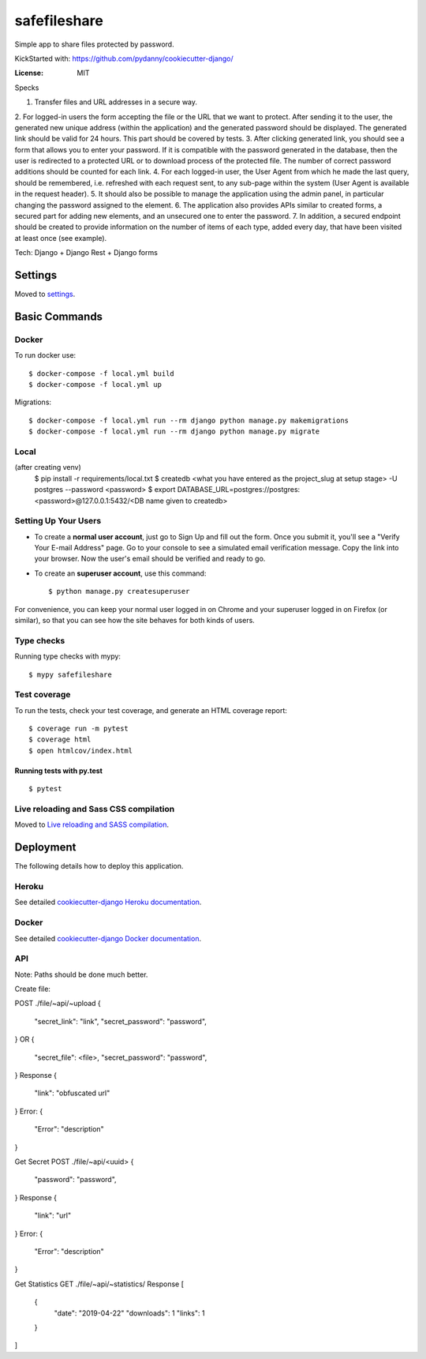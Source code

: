 safefileshare
=============

Simple app to share files protected by password.

KickStarted with:  https://github.com/pydanny/cookiecutter-django/

:License: MIT


Specks

1. Transfer files and URL addresses in a secure way.
2. For logged-in users the form accepting the file or the URL that we want to protect.
After sending it to the user, the generated new unique address (within the application) and the generated password should be displayed.
The generated link should be valid for 24 hours.
This part should be covered by tests.
3. After clicking generated link, you should see a form that allows you to enter your password.
If it is compatible with the password generated in the database, then the user is redirected to a protected URL or to download process of the protected file.
The number of correct password additions should be counted for each link.
4. For each logged-in user, the User Agent from which he made the last query, should be remembered, i.e.
refreshed with each request sent, to any sub-page within the system (User Agent is available in the request header).
5. It should also be possible to manage the application using the admin panel,
in particular changing the password assigned to the element.
6. The application also provides APIs similar to created forms,
a secured part for adding new elements, and an unsecured one to enter the password.
7. In addition, a secured endpoint should be created to provide information
on the number of items of each type, added every day, that have been visited at least once (see example).

Tech: Django + Django Rest + Django forms


Settings
--------

Moved to settings_.

.. _settings: http://cookiecutter-django.readthedocs.io/en/latest/settings.html

Basic Commands
--------------

Docker
^^^^^^
To run docker use:

::

    $ docker-compose -f local.yml build
    $ docker-compose -f local.yml up

Migrations:

::

    $ docker-compose -f local.yml run --rm django python manage.py makemigrations
    $ docker-compose -f local.yml run --rm django python manage.py migrate


Local
^^^^^

(after creating venv)
    $ pip install -r requirements/local.txt
    $ createdb <what you have entered as the project_slug at setup stage> -U postgres --password <password>
    $ export DATABASE_URL=postgres://postgres:<password>@127.0.0.1:5432/<DB name given to createdb>


Setting Up Your Users
^^^^^^^^^^^^^^^^^^^^^

* To create a **normal user account**, just go to Sign Up and fill out the form. Once you submit it, you'll see a "Verify Your E-mail Address" page. Go to your console to see a simulated email verification message. Copy the link into your browser. Now the user's email should be verified and ready to go.

* To create an **superuser account**, use this command::

    $ python manage.py createsuperuser

For convenience, you can keep your normal user logged in on Chrome and your superuser logged in on Firefox (or similar), so that you can see how the site behaves for both kinds of users.

Type checks
^^^^^^^^^^^

Running type checks with mypy:

::

  $ mypy safefileshare

Test coverage
^^^^^^^^^^^^^

To run the tests, check your test coverage, and generate an HTML coverage report::

    $ coverage run -m pytest
    $ coverage html
    $ open htmlcov/index.html

Running tests with py.test
~~~~~~~~~~~~~~~~~~~~~~~~~~

::

  $ pytest

Live reloading and Sass CSS compilation
^^^^^^^^^^^^^^^^^^^^^^^^^^^^^^^^^^^^^^^

Moved to `Live reloading and SASS compilation`_.

.. _`Live reloading and SASS compilation`: http://cookiecutter-django.readthedocs.io/en/latest/live-reloading-and-sass-compilation.html





Deployment
----------

The following details how to deploy this application.


Heroku
^^^^^^

See detailed `cookiecutter-django Heroku documentation`_.

.. _`cookiecutter-django Heroku documentation`: http://cookiecutter-django.readthedocs.io/en/latest/deployment-on-heroku.html



Docker
^^^^^^

See detailed `cookiecutter-django Docker documentation`_.

.. _`cookiecutter-django Docker documentation`: http://cookiecutter-django.readthedocs.io/en/latest/deployment-with-docker.html



API
^^^

Note: Paths should be done much better.

Create file:

POST ./file/~api/~upload
{
    "secret_link": "link",
    "secret_password": "password",
}
OR
{
    "secret_file": <file>,
    "secret_password": "password",
}
Response
{
    "link": "obfuscated url"
}
Error:
{
    "Error": "description"
}

Get Secret
POST ./file/~api/<uuid>
{
    "password": "password",
}
Response
{
    "link": "url"
}
Error:
{
    "Error": "description"
}

Get Statistics
GET ./file/~api/~statistics/
Response
[
    {
        "date": "2019-04-22"
        "downloads": 1
        "links": 1
    }
]



